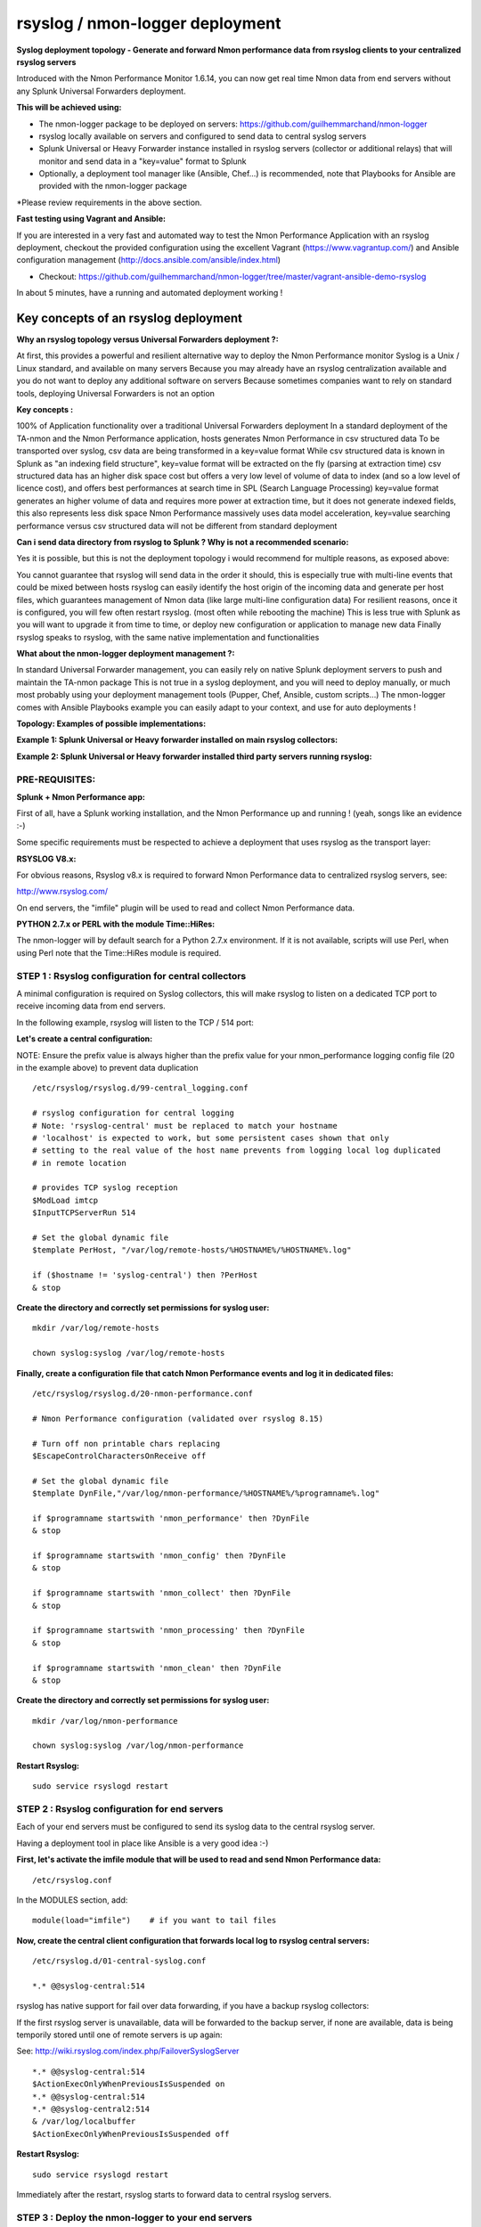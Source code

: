 ================================
rsyslog / nmon-logger deployment
================================

.. _rsyslog_deployment:

.. image:: img/splunk_nmon_rsyslog.png
   :alt: splunk_nmon_rsyslog.png
   :align: center

**Syslog deployment topology - Generate and forward Nmon performance data from rsyslog clients to your centralized rsyslog servers**

Introduced with the Nmon Performance Monitor 1.6.14, you can now get real time Nmon data from end servers without any Splunk Universal Forwarders deployment.

**This will be achieved using:**

* The nmon-logger package to be deployed on servers: https://github.com/guilhemmarchand/nmon-logger

* rsyslog locally available on servers and configured to send data to central syslog servers

* Splunk Universal or Heavy Forwarder instance installed in rsyslog servers (collector or additional relays) that will monitor and send data in a "key=value" format to Splunk

* Optionally, a deployment tool manager like (Ansible, Chef…) is recommended, note that Playbooks for Ansible are provided with the nmon-logger package

*Please review requirements in the above section.

**Fast testing using Vagrant and Ansible:**

If you are interested in a very fast and automated way to test the Nmon Performance Application with an rsyslog deployment, checkout the provided configuration using the excellent Vagrant (https://www.vagrantup.com/) and Ansible configuration management (http://docs.ansible.com/ansible/index.html)

* Checkout: https://github.com/guilhemmarchand/nmon-logger/tree/master/vagrant-ansible-demo-rsyslog

In about 5 minutes, have a running and automated deployment working !

Key concepts of an rsyslog deployment
"""""""""""""""""""""""""""""""""""""

**Why an rsyslog topology versus Universal Forwarders deployment ?:**

At first, this provides a powerful and resilient alternative way to deploy the Nmon Performance monitor
Syslog is a Unix / Linux standard, and available on many servers
Because you may already have an rsyslog centralization available and you do not want to deploy any additional software on servers
Because sometimes companies want to rely on standard tools, deploying Universal Forwarders is not an option

**Key concepts :**

100% of Application functionality over a traditional Universal Forwarders deployment
In a standard deployment of the TA-nmon and the Nmon Performance application, hosts generates Nmon Performance in csv structured data
To be transported over syslog, csv data are being transformed in a key=value format
While csv structured data is known in Splunk as "an indexing field structure", key=value format will be extracted on the fly (parsing at extraction time)
csv structured data has an higher disk space cost but offers a very low level of volume of data to index (and so a low level of licence cost), and offers best performances at search time in SPL (Search Language Processing)
key=value format generates an higher volume of data and requires more power at extraction time, but it does not generate indexed fields, this also represents less disk space
Nmon Performance massively uses data model acceleration, key=value searching performance versus csv structured data will not be different from standard deployment

**Can i send data directory from rsyslog to Splunk ? Why is not a recommended scenario:**

Yes it is possible, but this is not the deployment topology i would recommend for multiple reasons, as exposed above:

You cannot guarantee that rsyslog will send data in the order it should, this is especially true with multi-line events that could be mixed between hosts
rsyslog can easily identify the host origin of the incoming data and generate per host files, which guarantees management of Nmon data (like large multi-line configuration data)
For resilient reasons, once it is configured, you will few often restart rsyslog. (most often while rebooting the machine)
This is less true with Splunk as you will want to upgrade it from time to time, or deploy new configuration or application to manage new data
Finally rsyslog speaks to rsyslog, with the same native implementation and functionalities

**What about the nmon-logger deployment management ?:**

In standard Universal Forwarder management, you can easily rely on native Splunk deployment servers to push and maintain the TA-nmon package
This is not true in a syslog deployment, and you will need to deploy manually, or much most probably using your deployment management tools (Pupper, Chef, Ansible, custom scripts…)
The nmon-logger comes with Ansible Playbooks example you can easily adapt to your context, and use for auto deployments !

**Topology: Examples of possible implementations:**

**Example 1: Splunk Universal or Heavy forwarder installed on main rsyslog collectors:**

.. image:: img/rsyslog1.png
   :alt: rsyslog1.png
   :align: center

**Example 2: Splunk Universal or Heavy forwarder installed third party servers running rsyslog:**

.. image:: img/rsyslog2.png
   :alt: rsyslog2.png
   :align: center

+++++++++++++++
PRE-REQUISITES:
+++++++++++++++

**Splunk + Nmon Performance app:**

First of all, have a Splunk working installation, and the Nmon Performance up and running ! (yeah, songs like an evidence :-)

Some specific requirements must be respected to achieve a deployment that uses rsyslog as the transport layer:

**RSYSLOG V8.x:**

For obvious reasons, Rsyslog v8.x is required to forward Nmon Performance data to centralized rsyslog servers, see:

http://www.rsyslog.com/

On end servers, the "imfile" plugin will be used to read and collect Nmon Performance data.

**PYTHON 2.7.x or PERL with the module Time::HiRes:**

The nmon-logger will by default search for a Python 2.7.x environment.
If it is not available, scripts will use Perl, when using Perl note that the Time::HiRes module is required.

+++++++++++++++++++++++++++++++++++++++++++++++++++++
STEP 1 : Rsyslog configuration for central collectors
+++++++++++++++++++++++++++++++++++++++++++++++++++++

A minimal configuration is required on Syslog collectors, this will make rsyslog to listen on a dedicated TCP port to receive incoming data from end servers.

In the following example, rsyslog will listen to the TCP / 514 port:

**Let's create a central configuration:**

NOTE: Ensure the prefix value is always higher than the prefix value for your nmon_performance logging config file (20 in the example above) to prevent data duplication

::

    /etc/rsyslog/rsyslog.d/99-central_logging.conf

    # rsyslog configuration for central logging
    # Note: 'rsyslog-central' must be replaced to match your hostname
    # 'localhost' is expected to work, but some persistent cases shown that only
    # setting to the real value of the host name prevents from logging local log duplicated
    # in remote location

    # provides TCP syslog reception
    $ModLoad imtcp
    $InputTCPServerRun 514

    # Set the global dynamic file
    $template PerHost, "/var/log/remote-hosts/%HOSTNAME%/%HOSTNAME%.log"

    if ($hostname != 'syslog-central') then ?PerHost
    & stop

**Create the directory and correctly set permissions for syslog user:**

::

    mkdir /var/log/remote-hosts

    chown syslog:syslog /var/log/remote-hosts

**Finally, create a configuration file that catch Nmon Performance events and log it in dedicated files:**

::

    /etc/rsyslog/rsyslog.d/20-nmon-performance.conf

    # Nmon Performance configuration (validated over rsyslog 8.15)

    # Turn off non printable chars replacing
    $EscapeControlCharactersOnReceive off

    # Set the global dynamic file
    $template DynFile,"/var/log/nmon-performance/%HOSTNAME%/%programname%.log"

    if $programname startswith 'nmon_performance' then ?DynFile
    & stop

    if $programname startswith 'nmon_config' then ?DynFile
    & stop

    if $programname startswith 'nmon_collect' then ?DynFile
    & stop

    if $programname startswith 'nmon_processing' then ?DynFile
    & stop

    if $programname startswith 'nmon_clean' then ?DynFile
    & stop

**Create the directory and correctly set permissions for syslog user:**

::

    mkdir /var/log/nmon-performance

    chown syslog:syslog /var/log/nmon-performance

**Restart Rsyslog:**

::

    sudo service rsyslogd restart

++++++++++++++++++++++++++++++++++++++++++++++
STEP 2 : Rsyslog configuration for end servers
++++++++++++++++++++++++++++++++++++++++++++++

Each of your end servers must be configured to send its syslog data to the central rsyslog server.

Having a deployment tool in place like Ansible is a very good idea :-)

**First, let's activate the imfile module that will be used to read and send Nmon Performance data:**

::

    /etc/rsyslog.conf

In the MODULES section, add:

::

    module(load="imfile")    # if you want to tail files

**Now, create the central client configuration that forwards local log to rsyslog central servers:**

::

    /etc/rsyslog.d/01-central-syslog.conf

    *.* @@syslog-central:514

rsyslog has native support for fail over data forwarding, if you have a backup rsyslog collectors:

If the first rsyslog server is unavailable, data will be forwarded to the backup server, if none are available, data is being temporily stored until one of remote servers is up again:

See: http://wiki.rsyslog.com/index.php/FailoverSyslogServer

::

    *.* @@syslog-central:514
    $ActionExecOnlyWhenPreviousIsSuspended on
    *.* @@syslog-central:514
    *.* @@syslog-central2:514
    & /var/log/localbuffer
    $ActionExecOnlyWhenPreviousIsSuspended off

**Restart Rsyslog:**

::

    sudo service rsyslogd restart

Immediately after the restart, rsyslog starts to forward data to central rsyslog servers.

+++++++++++++++++++++++++++++++++++++++++++++++++++
STEP 3 : Deploy the nmon-logger to your end servers
+++++++++++++++++++++++++++++++++++++++++++++++++++

On each end server, you must deploy the "nmon-looger" package:

https://github.com/guilhemmarchand/nmon-logger

Ansible Playbooks are available in the Git repository, with Ansible the nmon-logger package is being totally deployed, up and running in a few seconds !!!

**Deploying manually must be achieve the following way:**

**If not existing, create a system account for the non privilege "nmon" user:**

::

    useradd -r -m -c "system account for nmon-logger" nmon

Copy each file and directory to its destination by respecting the files and directories structure from the package

**Package content description:**

::

    ###################################
    ### Content:                    ###
    ###################################

    ### nmon-logger-rsyslog: ###

    etc/
        cron.d/nmon-logger
        logrotate.d/nmon-logger
        nmon-logger/
            bin/(various)
            default/nmon.conf
        rsyslog.d/20-nmon-logger.conf

**Set correct permissions for each piece of the package:**

**Execute these commands as root:**

::

    mkdir /var/log/nmon-logger; chown nmon:nmon /var/log/nmon-logger; chmod 0755 /var/log/nmon-logger

    chown -R nmon:nmon /etc/nmon-logger; chmod -R 0755 /etc/nmon-logger

    chown nmon:nmon /etc/cron.d/nmon-logger; chmod 0644 /etc/cron.d/nmon-logger

    chown nmon:nmon /etc/logrotate.d/nmon-logger; chmod 0644 /etc/logrotate.d/nmon-logger

    chown nmon:nmon /etc/rsyslog.d/20-nmon-logger.conf; chmod 0644 /etc/rsyslog.d/20-nmon-logger.conf

++++++++++++++++++++++++++++++++++++++++
OPTIONAL : Verification on end server(s)
++++++++++++++++++++++++++++++++++++++++

For trouble shooting or verification purposes, you may want to verify that things are working fine on the server where the nmon-logger has been deployed.

Nmon processes:

After a few minutes upon the deployment, a new nmon process must be running:

::

    root@syslog-client:/var/log/nmon-logger# ps -ef | grep nmon
    nmon      7029     1  0 22:07 ?        00:00:00 /etc/nmon-logger/bin/linux/generic/nmon_linux_x86_64 -f -T -d 1500 -s 60 -c 120 -p

Various log will be generated about nmon data management:

::

    root@syslog-client:/var/log/nmon-logger# ls -ltr /var/log/nmon-logger/
    total 156
    -rw-rw-r-- 1 nmon nmon   3441 janv. 26 21:15 nmon_clean.log
    drwxrwxr-x 6 nmon nmon   4096 janv. 27 22:07 var
    -rw-rw-r-- 1 nmon nmon  18719 janv. 27 22:10 nmon_collect.log
    -rw-rw-r-- 1 nmon nmon 122781 janv. 27 22:10 nmon_processing.log

And Nmon Performance data:

::

    root@syslog-client:/var/log/nmon-logger# ls -ltr /var/log/nmon-logger/var/*
    -rw-rw-r-- 1 nmon nmon    5 janv. 27 22:07 /var/log/nmon-logger/var/nmon.pid

    /var/log/nmon-logger/var/config_repository:

    total 112
    -rw-rw-r-- 1 nmon nmon 111509 janv. 27 22:07 nmon_configdata.log

    /var/log/nmon-logger/var/perf_repository:
    total 6068
    -rw-rw-r-- 1 nmon nmon 6206333 janv. 27 22:12 nmon_perfdata.log

Et voila !

+++++++++++++++++++++++++++++++++++++++++++++
OPTIONAL : Verifications on syslog collectors
+++++++++++++++++++++++++++++++++++++++++++++

On active rsyslog collectors, a directory with the name of the server will host Nmon logs:

::

    root@syslog-central:~# ls -ltr /var/log/nmon_performance/*/*
    -rw-r----- 1 syslog adm   670272 janv. 27 22:07 /var/log/nmon_performance/syslog-client/nmon_config.log
    -rw-r----- 1 syslog adm    74711 janv. 27 22:55 /var/log/nmon_performance/syslog-client/nmon_clean.log
    -rw-r----- 1 syslog adm   299929 janv. 27 22:56 /var/log/nmon_performance/syslog-client/nmon_collect.log
    -rw-r----- 1 syslog adm 35814228 janv. 27 22:56 /var/log/nmon_performance/syslog-client/nmon_performance.log
    -rw-r----- 1 syslog adm  2554165 janv. 27 22:56 /var/log/nmon_performance/syslog-client/nmon_processing.log

++++++++++++++++++++
STEP 4 : Splunk it !
++++++++++++++++++++

The last step is getting the data indexed in Splunk:

Have Splunk forwarding data to your indexer(s)
Deploy the TA-nmon to your instance

**Create a local/inputs.conf to index Nmon Performance data, example:**

::

    # inputs.conf

    [monitor:///var/log/nmon_performance/.../nmon_performance.log]
    disabled = false
    index = nmon
    sourcetype = nmon_data:fromsyslog
    source = perfdata:syslog

    [monitor:///var/log/nmon-performance/.../nmon_config.log]
    disabled = false
    index = nmon
    sourcetype = nmon_config:fromsyslog
    source = configdata:syslog

    [monitor:///var/log/nmon-performance/.../nmon_collect.log]
    disabled = false
    index = nmon
    sourcetype = nmon_collect:fromsyslog
    source = nmon_collect:syslog

    [monitor:///var/log/nmon-performance/.../nmon_clean.log]
    disabled = false
    index = nmon
    sourcetype = nmon_clean:fromsyslog
    source = nmon_cleaner:syslog

    [monitor:///var/log/nmon-performance/.../nmon_processing.log]
    disabled = false
    index = nmon
    sourcetype = nmon_processing:fromsyslog
    source = nmon_processing:syslog

**Restart Splunk**

Et voilà !

If everything is fine in your configuration, you should start to receive incoming data in Nmon Performance monitor application.

++++++++++++++++++++++++++++
OPTIONAL : Check your work !
++++++++++++++++++++++++++++

Running a search over the hostname of the end server:

.. image:: img/rsyslog_result1.png
   :alt: rsyslog_result1.png
   :align: center

Interface example:

.. image:: img/rsyslog_result2.png
   :alt: rsyslog_result2.png
   :align: center


